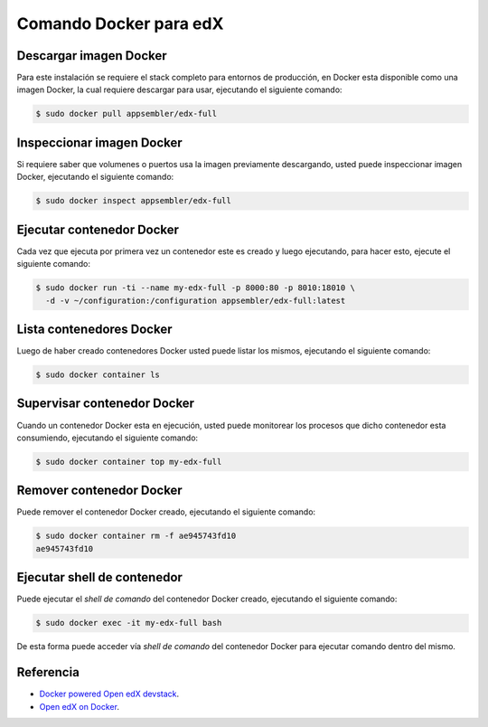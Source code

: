 .. _dockercli-command:

Comando Docker para edX
=======================


.. _dockercli-image-download:

Descargar imagen Docker
-----------------------

Para este instalación se requiere el stack completo para entornos de producción, 
en Docker esta disponible como una imagen Docker, la cual requiere descargar 
para usar, ejecutando el siguiente comando:

.. code-block:: bash

    $ sudo docker pull appsembler/edx-full


.. _dockercli-image-inspect:

Inspeccionar imagen Docker
--------------------------

Si requiere saber que volumenes o puertos usa la imagen previamente descargando, 
usted puede inspeccionar imagen Docker, ejecutando el siguiente comando:

.. code-block:: bash

    $ sudo docker inspect appsembler/edx-full


.. _dockercli-container-run:

Ejecutar contenedor Docker
--------------------------

Cada vez que ejecuta por primera vez un contenedor este es creado y luego 
ejecutando, para hacer esto, ejecute el siguiente comando:

.. code-block:: bash

    $ sudo docker run -ti --name my-edx-full -p 8000:80 -p 8010:18010 \
      -d -v ~/configuration:/configuration appsembler/edx-full:latest

..
    $ sudo docker run -i -t -e MANDRILL_API_KEY=xxxx -p :80 -p :18010 -p :18020 -d -v ~/configuration:/configuration phusion/baseimage /sbin/my_init --enable-insecure-key

    $ sudo docker run -i -t -p :80 -p :18010 -p :18020 -d -v ~/configuration:/configuration appsembler/edx-full:latest /sbin/my_init --enable-insecure-key

    $ sudo docker run -i -t --name my-edx-full -p :80 -p :18010 -d -v ~/configuration:/configuration appsembler/edx-full:latest /sbin/my_init --enable-insecure-key

    $ sudo docker run -ti --name myContenedorMollejuo -p 8000:80 -d imagenMollejua:latest

    $ sudo docker run -it edxops/precise-common /bin/bash


.. _dockercli-container-list:

Lista contenedores Docker
-------------------------

Luego de haber creado contenedores Docker usted puede listar los mismos, 
ejecutando el siguiente comando:

.. code-block:: bash

    $ sudo docker container ls


.. _dockercli-container-top:

Supervisar contenedor Docker
----------------------------

Cuando un contenedor Docker esta en ejecución, usted puede monitorear los 
procesos que dicho contenedor esta consumiendo, ejecutando el siguiente comando:

.. code-block:: bash

    $ sudo docker container top my-edx-full


.. _dockercli-container-rm:

Remover contenedor Docker
-------------------------

Puede remover el contenedor Docker creado, ejecutando el siguiente comando:

.. code-block:: bash

    $ sudo docker container rm -f ae945743fd10
    ae945743fd10


.. _dockercli-container-run-shell:

Ejecutar shell de contenedor
----------------------------

Puede ejecutar el *shell de comando* del contenedor Docker creado, ejecutando 
el siguiente comando:

.. code-block:: bash

    $ sudo docker exec -it my-edx-full bash

De esta forma puede acceder vía *shell de comando* del contenedor Docker para 
ejecutar comando dentro del mismo.


Referencia
----------

- `Docker powered Open edX devstack <https://www.appsembler.com/blog/docker-powered-open-edx-devstack/>`_.
- `Open edX on Docker <https://openedx.atlassian.net/wiki/spaces/OpenOPS/pages/42599368/Open+edX+on+Docker>`_.

